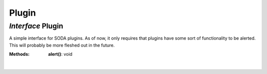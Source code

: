 .. _Plugin:

Plugin
======
*Interface* Plugin
-------------------

A simple interface for SODA plugins. As of now, it only requires that plugins have some sort of functionality to be alerted. This will probably be more fleshed out in the future.

:Methods:
 | **alert()**: void
 | 
